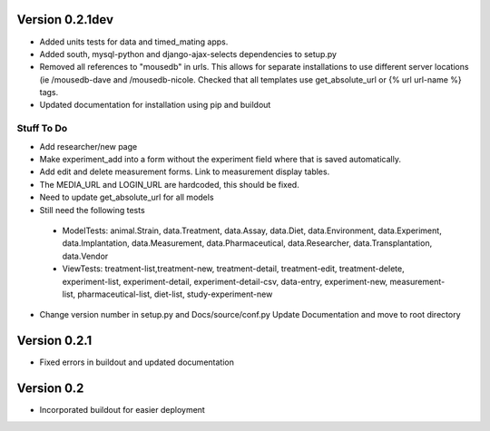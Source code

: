 Version 0.2.1dev
================
* Added units tests for data and timed_mating apps.  
* Added south, mysql-python and django-ajax-selects dependencies to setup.py
* Removed all references to "mousedb" in urls.  This allows for separate installations to use different server locations (ie /mousedb-dave and /mousedb-nicole.  Checked that all templates use get_absolute_url or {% url url-name %} tags.
* Updated documentation for installation using pip and buildout

Stuff To Do
+++++++++++
* Add researcher/new page
* Make experiment_add into a form without the experiment field where that is saved automatically.
* Add edit and delete measurement forms.  Link to measurement display tables.
* The MEDIA_URL and LOGIN_URL are hardcoded, this should be fixed.
* Need to update get_absolute_url for all models
* Still need the following tests
 * ModelTests: animal.Strain, data.Treatment, data.Assay, data.Diet, data.Environment, data.Experiment, data.Implantation, data.Measurement, data.Pharmaceutical, data.Researcher, data.Transplantation, data.Vendor
 * ViewTests: treatment-list,treatment-new, treatment-detail, treatment-edit, treatment-delete, experiment-list, experiment-detail, experiment-detail-csv, data-entry, experiment-new, measurement-list, pharmaceutical-list, diet-list, study-experiment-new
* Change version number in setup.py and Docs/source/conf.py Update Documentation and move to root directory


Version 0.2.1
=============

* Fixed errors in buildout and updated documentation

Version 0.2
===========

* Incorporated buildout for easier deployment


